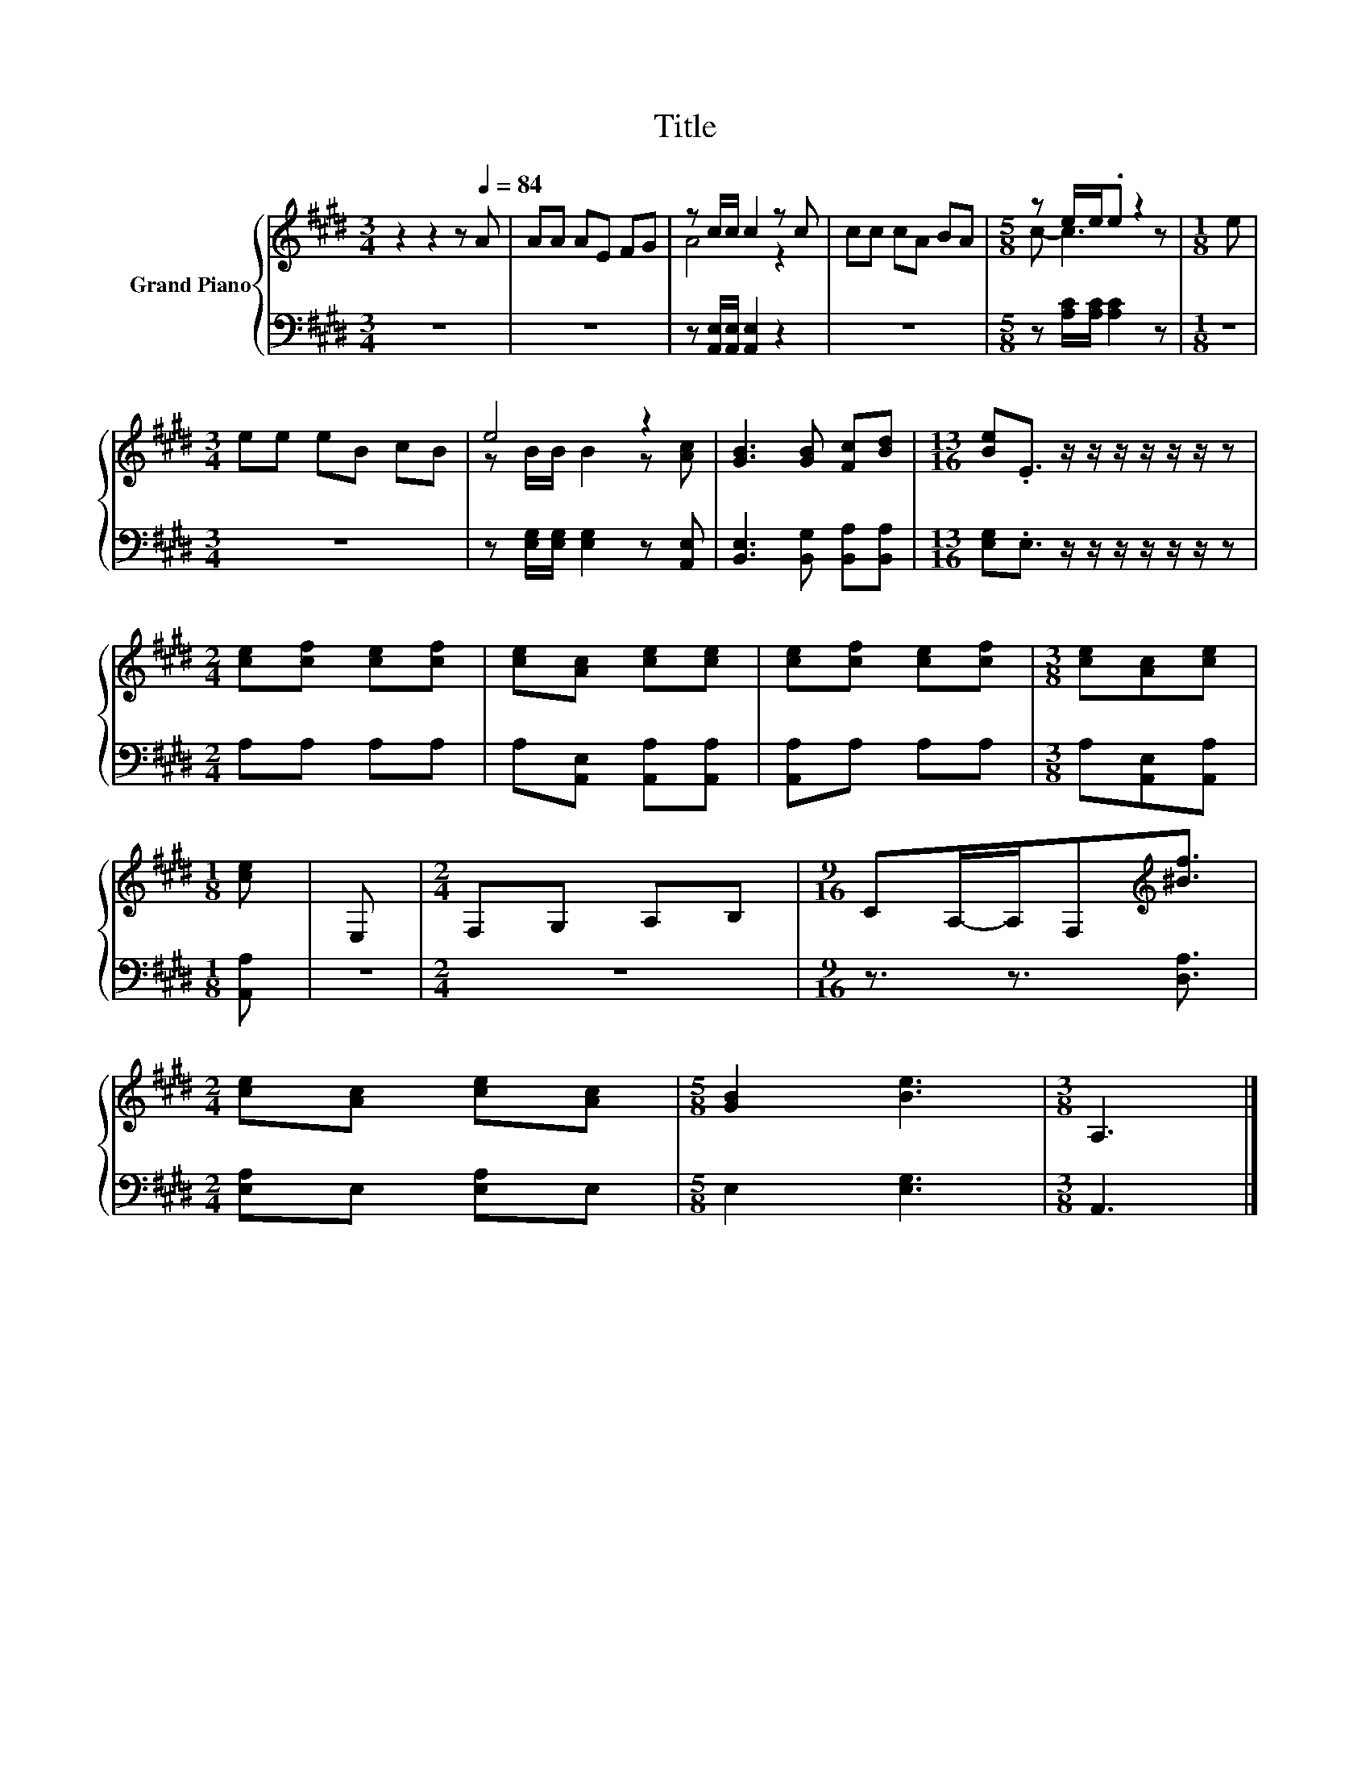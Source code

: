 X:1
T:Title
%%score { ( 1 3 ) | 2 }
L:1/8
M:3/4
K:E
V:1 treble nm="Grand Piano"
V:3 treble 
V:2 bass 
V:1
 z2 z2 z[Q:1/4=84] A | AA AE FG | z c/c/ c2 z c | cc cA BA |[M:5/8] z e/e/.e z2 |[M:1/8] e | %6
[M:3/4] ee eB cB | e4 z2 | [GB]3 [GB] [Fc][Bd] |[M:13/16] [Be].E3/2 z/ z/ z/ z/ z/ z/ z | %10
[M:2/4] [ce][cf] [ce][cf] | [ce][Ac] [ce][ce] | [ce][cf] [ce][cf] |[M:3/8] [ce][Ac][ce] | %14
[M:1/8] [ce] | E, |[M:2/4] F,G, A,B, |[M:9/16] CA,/-A,/F,[K:treble][^Bf]3/2 | %18
[M:2/4] [ce][Ac] [ce][Ac] |[M:5/8] [GB]2 [Be]3 |[M:3/8] A,3 |] %21
V:2
 z6 | z6 | z [A,,E,]/[A,,E,]/ [A,,E,]2 z2 | z6 |[M:5/8] z [A,C]/[A,C]/ [A,C]2 z |[M:1/8] z | %6
[M:3/4] z6 | z [E,G,]/[E,G,]/ [E,G,]2 z [A,,E,] | [B,,E,]3 [B,,G,] [B,,A,][B,,A,] | %9
[M:13/16] [E,G,].E,3/2 z/ z/ z/ z/ z/ z/ z |[M:2/4] A,A, A,A, | A,[A,,E,] [A,,A,][A,,A,] | %12
 [A,,A,]A, A,A, |[M:3/8] A,[A,,E,][A,,A,] |[M:1/8] [A,,A,] | z |[M:2/4] z4 | %17
[M:9/16] z3/2 z3/2 [D,A,]3/2 |[M:2/4] [E,A,]E, [E,A,]E, |[M:5/8] E,2 [E,G,]3 |[M:3/8] A,,3 |] %21
V:3
 x6 | x6 | A4 z2 | x6 |[M:5/8] c- c3 z |[M:1/8] x |[M:3/4] x6 | z B/B/ B2 z [Ac] | x6 | %9
[M:13/16] x13/2 |[M:2/4] x4 | x4 | x4 |[M:3/8] x3 |[M:1/8] x | x |[M:2/4] x4 | %17
[M:9/16] x3[K:treble] x3/2 |[M:2/4] x4 |[M:5/8] x5 |[M:3/8] x3 |] %21

